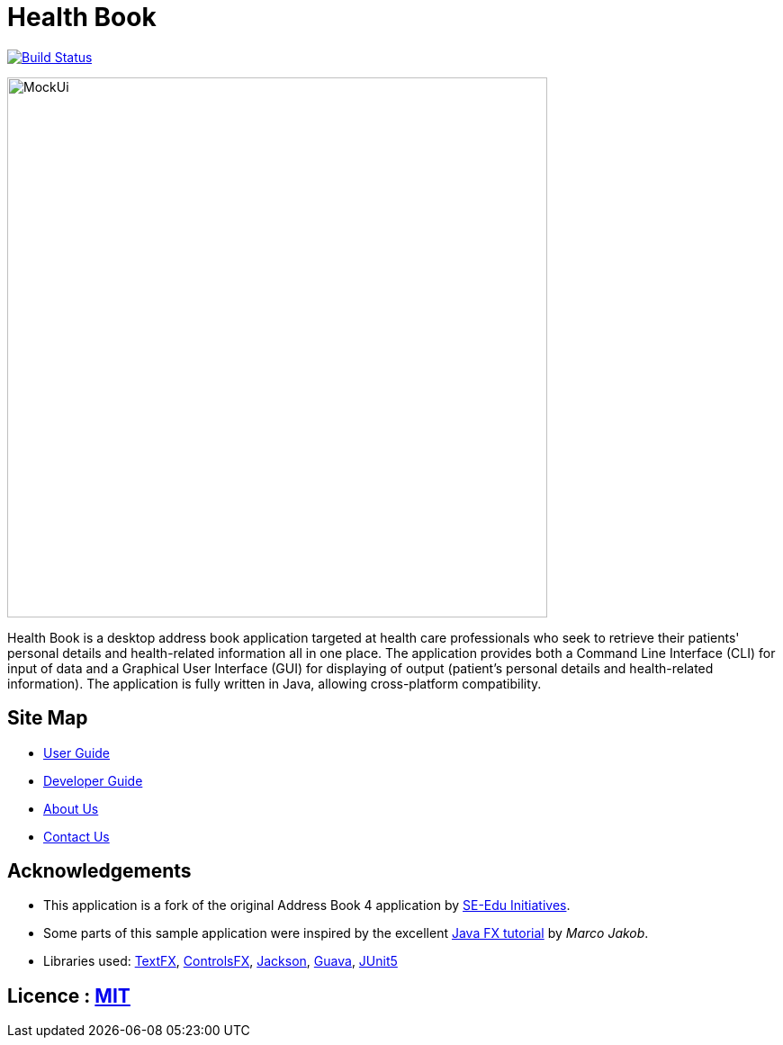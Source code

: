 = Health Book
ifdef::env-github,env-browser[:relfileprefix: docs/]

https://travis-ci.org/CS2113-AY1819S1-T12-2/main[image:https://travis-ci.org/CS2113-AY1819S1-T12-2/main.svg?branch=master[Build Status]]

////
https://ci.appveyor.com/project/damithc/addressbook-level4[image:https://ci.appveyor.com/api/projects/status/3boko2x2vr5cc3w2?svg=true[Build status]]
https://coveralls.io/github/se-edu/addressbook-level4?branch=master[image:https://coveralls.io/repos/github/se-edu/addressbook-level4/badge.svg?branch=master[Coverage Status]]
https://www.codacy.com/app/damith/addressbook-level4?utm_source=github.com&utm_medium=referral&utm_content=se-edu/addressbook-level4&utm_campaign=Badge_Grade[image:https://api.codacy.com/project/badge/Grade/fc0b7775cf7f4fdeaf08776f3d8e364a[Codacy Badge]]
https://gitter.im/se-edu/Lobby[image:https://badges.gitter.im/se-edu/Lobby.svg[Gitter chat]]
////

ifdef::env-github[]
image::docs/images/MockUi.png[width="600"]
endif::[]

ifndef::env-github[]
image::images/MockUi.png[width="600"]
endif::[]

Health Book is a desktop address book application targeted at health care professionals who seek to retrieve their patients' personal details and health-related information all in one place.
The application provides both a Command Line Interface (CLI) for input of data and a Graphical User Interface (GUI) for displaying of output (patient's personal details and health-related information).
The application is fully written in Java, allowing cross-platform compatibility.

== Site Map

* <<UserGuide#, User Guide>>
* <<DeveloperGuide#, Developer Guide>>
* <<AboutUs#, About Us>>
* <<ContactUs#, Contact Us>>

== Acknowledgements

* This application is a fork of the original Address Book 4 application by https://github.com/se-edu/[SE-Edu Initiatives].
* Some parts of this sample application were inspired by the excellent http://code.makery.ch/library/javafx-8-tutorial/[Java FX tutorial] by
_Marco Jakob_.
* Libraries used: https://github.com/TestFX/TestFX[TextFX], https://bitbucket.org/controlsfx/controlsfx/[ControlsFX], https://github.com/FasterXML/jackson[Jackson], https://github.com/google/guava[Guava], https://github.com/junit-team/junit5[JUnit5]

== Licence : link:LICENSE[MIT]

